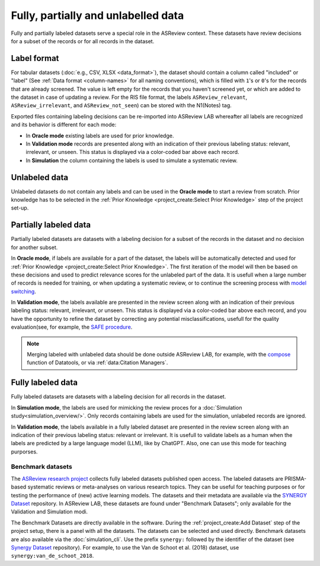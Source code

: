 Fully, partially and unlabelled data
====================================

Fully and partially labeled datasets serve a special role in the ASReview
context. These datasets have review decisions for a subset of the records or
for all records in the dataset.

Label format
------------

For tabular datasets (:doc:`e.g., CSV, XLSX <data_format>`), the dataset
should contain a column called "included" or "label" (See :ref:`Data format
<column-names>` for all naming conventions), which is filled with ``1``'s or
``0``'s for the records that are already screened. The value is left empty
for the records that you haven't screened yet, or which are added to the
dataset in case of updating a review. For the RIS file format, the labels
``ASReview_relevant``, ``ASReview_irrelevant``, and ``ASReview_not_seen``)
can be stored with the N1(Notes) tag. 

Exported files containing labeling decisions can be re-imported into ASReview
LAB whereafter all labels are recognized and its behavior is different for
each mode:

- In **Oracle mode** existing labels are used for prior knowledge. 
- In **Validation mode** records are presented along with an indication of their previous labeling status: relevant, irrelevant, or unseen. This status is displayed via a color-coded bar above each record.
- In **Simulation**  the column containing the labels is used to simulate a systematic review.


Unlabeled data
--------------

Unlabeled datasets do not contain any labels and can be used in the **Oracle
mode** to start a review from scratch. Prior knowledge has to be selected in
the :ref:`Prior Knowledge <project_create:Select Prior Knowledge>` step of the project set-up. 

Partially labeled data
----------------------

Partially labeled datasets are datasets with a labeling decision for a subset
of the records in the dataset and no decision for another subset. 

In **Oracle mode**, if labels are available for a part of the dataset, the
labels will be automatically detected and used for :ref:`Prior Knowledge
<project_create:Select Prior Knowledge>`. The first iteration of the model
will then be based on these decisions and used to predict relevance scores
for the unlabeled part of the data. It is usefull when a large number of
records is needed for training, or when  updating a systematic review, or to
continue the screening process with `model switching <https://doi.org/10.3389/frma.2023.1178181>`_.

In **Validation mode**, the labels available are presented in the review
screen along with an indication of their previous labeling status: relevant,
irrelevant, or unseen. This status is displayed via a color-coded bar above
each record, and you have the opportunity to refine the dataset by correcting
any potential misclassifications, usefull for the quality evaluation(see, for
example, the `SAFE procedure <https://www.researchsquare.com/article/rs-2856011/>`_. 

.. note::

  Merging labeled with unlabeled data should be done outside ASReview LAB, for
  example, with the `compose <https://github.com/asreview/asreview-datatools>`_ function of Datatools, or via :ref:`data:Citation Managers`.


Fully labeled data
------------------

Fully labeled datasets are datasets with a labeling decision for all records
in the dataset.

In **Simulation mode**, the labels are used for mimicking the review proces
for a :doc:`Simulation study<simulation_overview/>`. Only records containing
labels are used for the simulation, unlabeled records are ignored.

In **Validation mode**, the labels available in a fully labeled dataset are
presented in the review screen along with an indication of their previous
labeling status: relevant or irrelevant. It is usefull to validate labels as
a human when the labels are predicted by a large language model (LLM), like
by ChatGPT. Also, one can use this mode for teaching purporses.

Benchmark datasets
~~~~~~~~~~~~~~~~~~

The `ASReview research project <https://asreview.ai/about/>`_ collects fully
labeled datasets published open access. The labeled datasets are PRISMA-based
systematic reviews or meta-analyses on various research topics. They can be
useful for teaching purposes or for testing the performance of (new) active
learning models. The datasets and their metadata are available via the
`SYNERGY Dataset <https://github.com/asreview/synergy-dataset>`_ repository.
In ASReview LAB, these datasets are found under "Benchmark Datasets"; only
available for the Validation and Simulation modi.

The Benchmark Datasets are directly available in the software. During the
:ref:`project_create:Add Dataset` step of the project setup, there is a panel
with all the datasets. The datasets can be selected and used directly.
Benchmark datasets are also available via the :doc:`simulation_cli`. Use the prefix
``synergy:`` followed by the identifier of the dataset (see `Synergy Dataset <https://github.com/asreview/synergy-dataset>`_
repository). For example, to use the Van de Schoot et al. (2018) dataset, use
``synergy:van_de_schoot_2018``.
